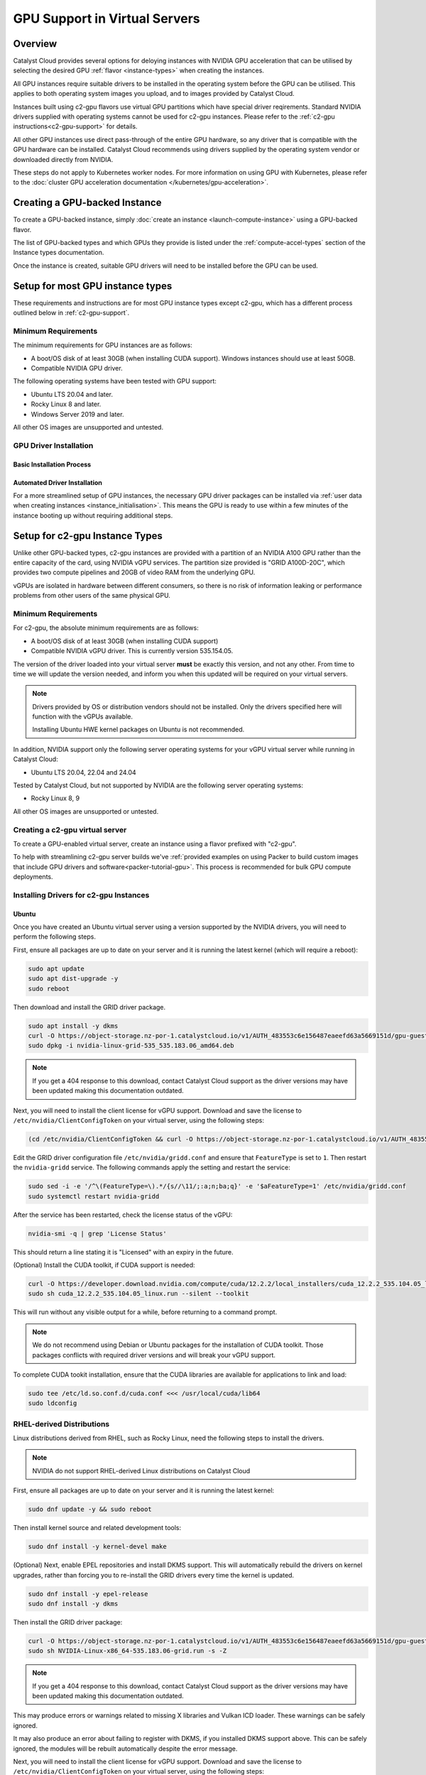 .. _gpu-support:

##############################
GPU Support in Virtual Servers
##############################

********
Overview
********

Catalyst Cloud provides several options for deloying instances with
NVIDIA GPU acceleration that can be utilised by selecting the desired GPU
:ref:`flavor <instance-types>` when creating the instances.

All GPU instances require suitable drivers to be installed in the
operating system before the GPU can be utilised. This applies to both
operating system images you upload, and to images provided by
Catalyst Cloud.

Instances built using c2-gpu flavors use virtual GPU partitions which have
special driver reqirements. Standard NVIDIA drivers supplied with operating
systems cannot be used for c2-gpu instances. Please refer to the
:ref:`c2-gpu instructions<c2-gpu-support>` for details.

All other GPU instances use direct pass-through of the entire GPU hardware,
so any driver that is compatible with the GPU hardware can be installed.
Catalyst Cloud recommends using drivers supplied by the operating system vendor
or downloaded directly from NVIDIA.

These steps do not apply to Kubernetes worker nodes. For more information
on using GPU with Kubernetes, please refer to the
:doc:`cluster GPU acceleration documentation </kubernetes/gpu-acceleration>`.

******************************
Creating a GPU-backed Instance
******************************

To create a GPU-backed instance, simply :doc:`create an instance <launch-compute-instance>`
using a GPU-backed flavor.

The list of GPU-backed types and which GPUs they provide is listed
under the :ref:`compute-accel-types` section of the Instance types
documentation.

Once the instance is created, suitable GPU drivers will need to be installed
before the GPU can be used.

*********************************
Setup for most GPU instance types
*********************************

These requirements and instructions are for most GPU instance types
except c2-gpu, which has a different process outlined below in :ref:`c2-gpu-support`.

Minimum Requirements
********************

The minimum requirements for GPU instances are as follows:

* A boot/OS disk of at least 30GB (when installing CUDA support).
  Windows instances should use at least 50GB.
* Compatible NVIDIA GPU driver.

The following operating systems have been tested with GPU support:

* Ubuntu LTS 20.04 and later.
* Rocky Linux 8 and later.
* Windows Server 2019 and later.

All other OS images are unsupported and untested.

GPU Driver Installation
***********************

Basic Installation Process
==========================

.. tabs::

    .. tab:: Ubuntu

        The simplest method to install drivers is to use the packages supplied in the
        operating system repositories. The 'server' driver packages are recommended:

        .. code-block:: bash

            sudo apt install nvidia-driver-570-server

        .. note::

            NVIDIA recently began providing the option of either a proprietary or an
            open source driver. As of the 570 release the open source driver does not
            work on g4 (4x GPU) flavours on Catalyst Cloud.

        Once the driver is installed, use ``nvidia-smi`` to verify that the driver is
        loaded and the GPU(s) detected:

        .. code-block::

            $ nvidia-smi
            Mon Jun 30 02:40:15 2025
            +-----------------------------------------------------------------------------------------+
            | NVIDIA-SMI 570.133.20             Driver Version: 570.133.20     CUDA Version: 12.8     |
            |-----------------------------------------+------------------------+----------------------+
            | GPU  Name                 Persistence-M | Bus-Id          Disp.A | Volatile Uncorr. ECC |
            | Fan  Temp   Perf          Pwr:Usage/Cap |           Memory-Usage | GPU-Util  Compute M. |
            |                                         |                        |               MIG M. |
            |=========================================+========================+======================|
            |   0  NVIDIA L40S                    Off |   00000000:04:00.0 Off |                    0 |
            | N/A   29C    P0             84W /  350W |       0MiB /  46068MiB |      3%      Default |
            |                                         |                        |                  N/A |
            +-----------------------------------------+------------------------+----------------------+

            +-----------------------------------------------------------------------------------------+
            | Processes:                                                                              |
            |  GPU   GI   CI              PID   Type   Process name                        GPU Memory |
            |        ID   ID                                                               Usage      |
            |=========================================================================================|
            |  No running processes found                                                             |
            +-----------------------------------------------------------------------------------------+

        If that doesn't work, try running ``sudo modprobe nvidia`` to ensure the NVIDIA
        driver is loaded, or reboot the instance.

        Please refer to the :ref:`CUDA section <nvidia-cuda-support>` for instructions on installing the
        CUDA toolkit.

    .. tab:: Microsoft Windows

        To use GPUs in Windows, simply download and install the latest drivers from:

        https://www.nvidia.com/en-us/drivers/

        Select the GPU model according to the flavour being used:

        .. list-table::
           :header-rows: 1

           * - Compute Flavour
             - GPU Model
           * - c1a-gpu
             - NVIDIA RTX A6000
           * - c2a-gpu
             - NVIDIA A100 40GB
           * - c3-gpu
             - NVIDIA L40S

        Once the driver package is installed, verify that it is installed by checking
        the GPU state in Device Manager, or running ``nvidia-smi`` from the command
        prompt.

Automated Driver Installation
=============================

For a more streamlined setup of GPU instances, the necessary GPU driver packages
can be installed via :ref:`user data when creating instances <instance_initialisation>`.
This means the GPU is ready to use within a few minutes of the instance booting
up without requiring additional steps.

.. tabs::

    .. tab:: Linux

        User data example for automatically installing NVIDIA driver release 570 on Ubuntu
        24.04:

        .. code-block:: yaml

            #cloud-config

            package_upgrade: true
            packages:
              - nvidia-driver-570-server

        Other versions of Ubuntu and other distributions may require a different package name.
        Please refer to the documentation for the specific distribution for more examples.

    .. tab:: Microsoft Windows

        Executing the NVIDIA driver installer with the ``/s`` argument runs it silently.
        The examples below specify the 573 release for Windows Server 2022 and 2025 but
        should work with any release if the URL is changed accordingly.

        User data for Windows can be supplied as a straight PowerShell script or cloud-init
        style configuration in YAML format.

        Windows Server 2019 and later include ``curl`` so regular cloud-init style
        config data can be used to run the necessary commands directly:

        .. code-block:: yaml

            #cloud-config

            runcmd:
              - curl -o nvidia.exe https://us.download.nvidia.com/tesla/573.39/573.39-data-center-tesla-desktop-winserver-2022-2025-dch-international.exe
              - nvidia.exe /s

        Alternatively a PowerShell script can be used directly instead:

        .. code-block:: ps1

            #ps1

            Invoke-WebRequest https://us.download.nvidia.com/tesla/573.39/573.39-data-center-tesla-desktop-winserver-2022-2025-dch-international.exe -OutFile nvidia.exe
            nvidia.exe /s

        Refer to the `Cloudbase-Init documentation <https://cloudbase-init.readthedocs.io/en/latest/userdata.html>`_
        for more information on user data configuration options for Windows.

.. _c2-gpu-support:

*******************************
Setup for c2-gpu Instance Types
*******************************

Unlike other GPU-backed types, c2-gpu instances are provided with a partition of
an NVIDIA A100 GPU rather than the entire capacity of the card, using NVIDIA
vGPU services. The partition size provided is "GRID A100D-20C", which
provides two compute pipelines and 20GB of video RAM from the underlying GPU.

vGPUs are isolated in hardware between different consumers, so there is
no risk of information leaking or performance problems from other users
of the same physical GPU.

Minimum Requirements
********************

For c2-gpu, the absolute minimum requirements are as follows:

* A boot/OS disk of at least 30GB (when installing CUDA support)
* Compatible NVIDIA vGPU driver. This is currently version
  535.154.05.

The version of the driver loaded into your virtual server **must** be
exactly this version, and not any other. From time to time we will
update the version needed, and inform you when this updated will be
required on your virtual servers.

.. note::

    Drivers provided by OS or distribution vendors should not be
    installed. Only the drivers specified here will function with
    the vGPUs available.

    Installing Ubuntu HWE kernel packages on Ubuntu is not recommended.

In addition, NVIDIA support only the following server operating
systems for your vGPU virtual server while running in Catalyst Cloud:

* Ubuntu LTS 20.04, 22.04 and 24.04

Tested by Catalyst Cloud, but not supported by NVIDIA are the following
server operating systems:

* Rocky Linux 8, 9

All other OS images are unsupported or untested.

Creating a c2-gpu virtual server
********************************

To create a GPU-enabled virtual server, create an instance using a flavor
prefixed with "c2-gpu".

To help with streamlining c2-gpu server builds we've :ref:`provided examples on
using Packer to build custom images that include GPU drivers and software<packer-tutorial-gpu>`.
This process is recommended for bulk GPU compute deployments.

Installing Drivers for c2-gpu Instances
***************************************

Ubuntu
======

Once you have created an Ubuntu virtual server using a version supported
by the NVIDIA drivers, you will need to perform the following steps.

First, ensure all packages are up to date on your server and it is
running the latest kernel (which will require a reboot):

.. code-block:: bash

    sudo apt update
    sudo apt dist-upgrade -y
    sudo reboot

Then download and install the GRID driver package.

.. code-block:: bash

    sudo apt install -y dkms
    curl -O https://object-storage.nz-por-1.catalystcloud.io/v1/AUTH_483553c6e156487eaeefd63a5669151d/gpu-guest-drivers/nvidia/grid/16.7/linux/nvidia-linux-grid-535_535.183.06_amd64.deb
    sudo dpkg -i nvidia-linux-grid-535_535.183.06_amd64.deb

.. note::

    If you get a 404 response to this download, contact Catalyst Cloud
    support as the driver versions may have been updated making this
    documentation outdated.

Next, you will need to install the client license for vGPU support.
Download and save the license to ``/etc/nvidia/ClientConfigToken`` on
your virtual server, using the following steps:

.. code-block:: bash

    (cd /etc/nvidia/ClientConfigToken && curl -O https://object-storage.nz-por-1.catalystcloud.io/v1/AUTH_483553c6e156487eaeefd63a5669151d/gpu-guest-drivers/nvidia/grid/licenses/client_configuration_token_12-29-2022-15-20-23.tok)

Edit the GRID driver configuration file ``/etc/nvidia/gridd.conf`` and
ensure that ``FeatureType`` is set to ``1``. Then restart the
``nvidia-gridd`` service. The following commands apply the setting and
restart the service:

.. code-block:: bash

    sudo sed -i -e '/^\(FeatureType=\).*/{s//\11/;:a;n;ba;q}' -e '$aFeatureType=1' /etc/nvidia/gridd.conf
    sudo systemctl restart nvidia-gridd

After the service has been restarted, check the license status of the
vGPU:

.. code-block:: bash

    nvidia-smi -q | grep 'License Status'

This should return a line stating it is "Licensed" with an expiry in
the future.

(Optional) Install the CUDA toolkit, if CUDA support is needed:

.. code-block:: bash

    curl -O https://developer.download.nvidia.com/compute/cuda/12.2.2/local_installers/cuda_12.2.2_535.104.05_linux.run
    sudo sh cuda_12.2.2_535.104.05_linux.run --silent --toolkit

This will run without any visible output for a while, before returning
to a command prompt.

.. note::

    We do not recommend using Debian or Ubuntu packages for the
    installation of CUDA toolkit. Those packages conflicts with
    required driver versions and will break your vGPU support.

To complete CUDA tookit installation, ensure that the CUDA libraries are
available for applications to link and load:

.. code-block:: bash

    sudo tee /etc/ld.so.conf.d/cuda.conf <<< /usr/local/cuda/lib64
    sudo ldconfig

RHEL-derived Distributions
**************************

Linux distributions derived from RHEL, such as Rocky Linux, need the
following steps to install the drivers.

.. note::

    NVIDIA do not support RHEL-derived Linux distributions on
    Catalyst Cloud

First, ensure all packages are up to date on your server and it is
running the latest kernel:

.. code-block:: bash

    sudo dnf update -y && sudo reboot

Then install kernel source and related development tools:

.. code-block:: bash

    sudo dnf install -y kernel-devel make

(Optional) Next, enable EPEL repositories and install DKMS support. This
will automatically rebuild the drivers on kernel upgrades, rather than
forcing you to re-install the GRID drivers every time the kernel is
updated.

.. code-block:: bash

    sudo dnf install -y epel-release
    sudo dnf install -y dkms

Then install the GRID driver package:

.. code-block:: bash

    curl -O https://object-storage.nz-por-1.catalystcloud.io/v1/AUTH_483553c6e156487eaeefd63a5669151d/gpu-guest-drivers/nvidia/grid/16.7/linux/NVIDIA-Linux-x86_64-535.183.06-grid.run
    sudo sh NVIDIA-Linux-x86_64-535.183.06-grid.run -s -Z

.. note::

    If you get a 404 response to this download, contact Catalyst Cloud
    support as the driver versions may have been updated making this
    documentation outdated.

This may produce errors or warnings related to missing X libraries and
Vulkan ICD loader. These warnings can be safely ignored.

It may also produce an error about failing to register with DKMS, if you
installed DKMS support above. This can be safely ignored, the modules
will be rebuilt automatically despite the error message.

Next, you will need to install the client license for vGPU support.
Download and save the license to ``/etc/nvidia/ClientConfigToken`` on
your virtual server, using the following steps:

.. code-block:: bash

    (cd /etc/nvidia/ClientConfigToken && curl -O https://object-storage.nz-por-1.catalystcloud.io/v1/AUTH_483553c6e156487eaeefd63a5669151d/gpu-guest-drivers/nvidia/grid/licenses/client_configuration_token_12-29-2022-15-20-23.tok)

Edit the GRID driver configuration file ``/etc/nvidia/gridd.conf`` and
ensure that ``FeatureType`` is set to ``1``. Then restart the ``nvidia-
gridd`` service. The following commands apply the setting and restart
the service:

.. code-block:: bash

    sudo sed -i -e '/^\(FeatureType=\).*/{s//\11/;:a;n;ba;q}' -e '$aFeatureType=1' /etc/nvidia/gridd.conf
    sudo systemctl restart nvidia-gridd

After the service has been restarted, check the license status of the
vGPU:

.. code-block:: bash

    nvidia-smi -q | grep 'License Status'

This should return a line stating it is "Licensed" with an expiry date in
the future.

(Optional) Install the CUDA toolkit, if CUDA support is needed:

.. code-block:: bash

    curl -O https://developer.download.nvidia.com/compute/cuda/12.2.2/local_installers/cuda_12.2.2_535.104.05_linux.run
    sudo sh cuda_12.2.2_535.104.05_linux.run --silent --toolkit

This will run without any visible output for a while, before returning
to a command prompt.

.. note::

    We do not recommend using distribution-provided packages for the
    installation of CUDA toolkit. Those packages conflicts with
    required driver versions and will break your vGPU support.

To complete CUDA tookit installation, ensure that the CUDA libraries are
available for applications to link and load:

.. code-block:: bash

    sudo tee /etc/ld.so.conf.d/cuda.conf <<< /usr/local/cuda/lib64
    sudo ldconfig

.. _nvidia-cuda-support:

************
CUDA Support
************

The CUDA version supported is specific to the NVIDIA driver release version.
For most GPU flavors, simply download the appropriate CUDA toolkit version from
NVIDIA to match the driver release used in the instance:

https://docs.nvidia.com/cuda/cuda-installation-guide-linux/

Some operating systems (e.g. Ubuntu) include CUDA packages in their
repositories that can also be used instead, although they are usually older
versions.

In the case of c2-gpu instances the CUDA toolkit version is currently limited
by driver release 535 which officially supports CUDA 12.2.

NVIDIA provide compatibility libraries to allow applications compiled against
newer CUDA releases to work. There are some caveats to this. Please refer to
the NVIDIA CUDA compatibility guide for more information:

https://docs.nvidia.com/deploy/pdf/CUDA_Compatibility.pdf


CUDA Compatibility for c2-gpu in Ubuntu
***************************************

Catalyst Cloud suggests the following approach to enable CUDA 12.4 compatibility
(for example) with c2-gpu on Ubuntu instances.

Add the NVIDIA CUDA repo and signing keys and update the APT cache:

.. code-block:: bash

    wget https://developer.download.nvidia.com/compute/cuda/repos/ubuntu$(lsb_release -rs | tr -d .)/x86_64/cuda-keyring_1.1-1_all.deb
    sudo dpkg -i cuda-keyring_1.1-1_all.deb
    sudo apt update

Install the CUDA 12.4 compatibility package:

.. code-block:: bash

    sudo apt install cuda-compat-12-4

When running your application you'll need to set the ``LD_LIBRARY_PATH``
environment variable to the location of the CUDA compatibility libraries, which
in this case is ``/usr/local/cuda-12.4/compat``. For example:

.. code-block:: bash

    LD_LIBRARY_PATH=/usr/local/cuda-12.4/compat /path/to/application

If a different CUDA compatibility level is required then this can be
substituted in the steps above, provided NVIDIA have provided it.

**************
Docker Support
**************

NVIDIA provide documentation on supporting vGPU access from Docker
containers here:

https://docs.nvidia.com/datacenter/cloud-native/container-toolkit/install-guide.html

